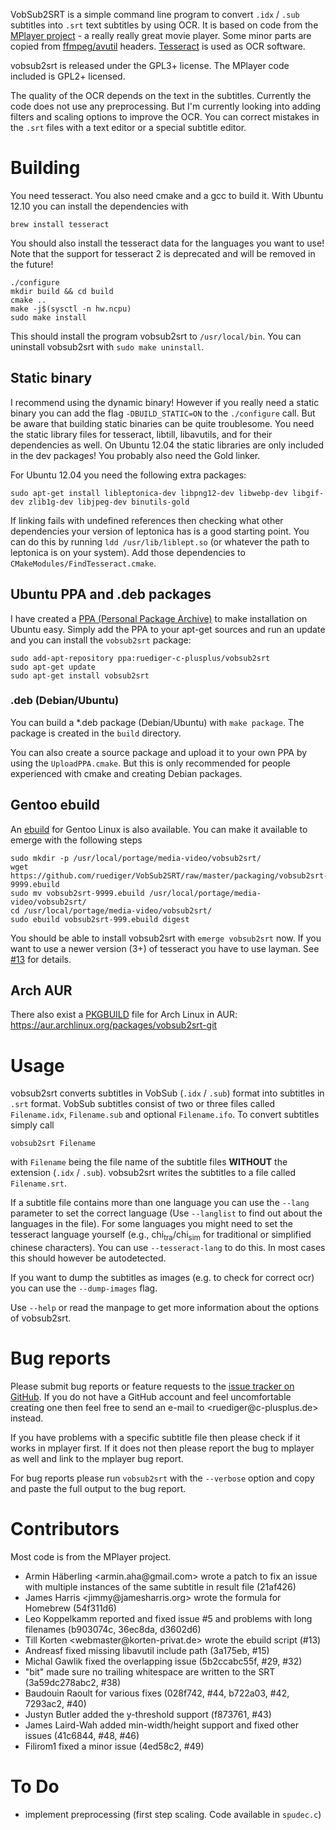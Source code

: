 # -*- mode:org; mode:auto-fill; fill-column:80; coding:utf-8; -*-
VobSub2SRT is a simple command line program to convert =.idx= / =.sub= subtitles
into =.srt= text subtitles by using OCR.  It is based on code from the
[[http://www.mplayerhq.hu][MPlayer project]] - a really really great movie player.  Some minor parts are
 copied from [[http://ffmpeg.org/][ffmpeg/avutil]] headers. [[http://code.google.com/p/tesseract-ocr/][Tesseract]] is used as OCR software.

vobsub2srt is released under the GPL3+ license. The MPlayer code included is
GPL2+ licensed.

The quality of the OCR depends on the text in the subtitles. Currently the code
does not use any preprocessing.  But I'm currently looking into adding filters
and scaling options to improve the OCR. You can correct mistakes in the =.srt=
files with a text editor or a special subtitle editor.

* Building
You need tesseract. You also need cmake and a gcc to build it.
With Ubuntu 12.10 you can install the dependencies with

#+BEGIN_EXAMPLE
  brew install tesseract
#+END_EXAMPLE

You should also install the tesseract data for the languages you want to use!
Note that the support for tesseract 2 is deprecated and will be removed in the
future!

#+BEGIN_EXAMPLE
  ./configure
  mkdir build && cd build
  cmake ..
  make -j$(sysctl -n hw.ncpu)
  sudo make install
#+END_EXAMPLE

This should install the program vobsub2srt to =/usr/local/bin=.  You can
uninstall vobsub2srt with =sudo make uninstall=.
** Static binary
I recommend using the dynamic binary! However if you really need a static binary
you can add the flag =-DBUILD_STATIC=ON= to the =./configure= call.  But be
aware that building static binaries can be quite troublesome. You need the
static library files for tesseract, libtill, libavutils, and for their
dependencies as well.  On Ubuntu 12.04 the static libraries are only included in
the dev packages! You probably also need the Gold linker.

For Ubuntu 12.04 you need the following extra packages:

#+BEGIN_EXAMPLE
  sudo apt-get install libleptonica-dev libpng12-dev libwebp-dev libgif-dev zlib1g-dev libjpeg-dev binutils-gold
#+END_EXAMPLE

If linking fails with undefined references then checking what other dependencies
your version of leptonica has is a good starting point. You can do this by
running =ldd /usr/lib/liblept.so= (or whatever the path to leptonica is on your
system). Add those dependencies to =CMakeModules/FindTesseract.cmake=.

** Ubuntu PPA and .deb packages
I have created a [[https://launchpad.net/~ruediger-c-plusplus/+archive/vobsub2srt][PPA (Personal Package Archive)]] to make installation on
Ubuntu easy.  Simply add the PPA to your apt-get sources and run an update and
you can install the =vobsub2srt= package:

#+BEGIN_EXAMPLE
  sudo add-apt-repository ppa:ruediger-c-plusplus/vobsub2srt
  sudo apt-get update
  sudo apt-get install vobsub2srt
#+END_EXAMPLE

*** .deb (Debian/Ubuntu)
You can build a *.deb package (Debian/Ubuntu) with =make package=.  The package
is created in the =build= directory.

You can also create a source package and upload it to your own PPA by using the
=UploadPPA.cmake=. But this is only recommended for people experienced with
cmake and creating Debian packages.


** Gentoo ebuild
An [[http://en.wikipedia.org/wiki/Ebuild][ebuild]] for Gentoo Linux is also available.  You can make it available to
emerge with the following steps

#+BEGIN_EXAMPLE
  sudo mkdir -p /usr/local/portage/media-video/vobsub2srt/
  wget https://github.com/ruediger/VobSub2SRT/raw/master/packaging/vobsub2srt-9999.ebuild
  sudo mv vobsub2srt-9999.ebuild /usr/local/portage/media-video/vobsub2srt/
  cd /usr/local/portage/media-video/vobsub2srt/
  sudo ebuild vobsub2srt-999.ebuild digest
#+END_EXAMPLE

You should be able to install vobsub2srt with =emerge vobsub2srt= now.  If you
want to use a newer version (3+) of tesseract you have to use layman.
See [[https://github.com/ruediger/VobSub2SRT/issues/13][#13]] for details.
** Arch AUR
There also exist a [[https://wiki.archlinux.org/index.php/PKGBUILD][PKGBUILD]] file for Arch Linux in AUR:
https://aur.archlinux.org/packages/vobsub2srt-git
* Usage
vobsub2srt converts subtitles in VobSub (=.idx= / =.sub=) format into subtitles
in =.srt= format.  VobSub subtitles consist of two or three files called
=Filename.idx=, =Filename.sub= and optional =Filename.ifo=. To convert subtitles
simply call

#+BEGIN_EXAMPLE
  vobsub2srt Filename
#+END_EXAMPLE

with =Filename= being the file name of the subtitle files *WITHOUT* the
extension (=.idx= / =.sub=). vobsub2srt writes the subtitles to a file called
=Filename.srt=.

If a subtitle file contains more than one language you can use the =--lang=
parameter to set the correct language (Use =--langlist= to find out about the
languages in the file).  For some languages you might need to set the tesseract
language yourself (e.g., chi_tra/chi_sim for traditional or simplified chinese
characters).  You can use =--tesseract-lang= to do this.  In most cases this
should however be autodetected.

If you want to dump the subtitles as images (e.g. to check for correct ocr) you
can use the =--dump-images= flag.

Use =--help= or read the manpage to get more information about the options of
vobsub2srt.

* Bug reports
Please submit bug reports or feature requests to the
[[https://github.com/ruediger/VobSub2SRT/issues][issue tracker on GitHub]].  If you do not have a GitHub account and feel
uncomfortable creating one then feel free to send an e-mail to
<ruediger@c-plusplus.de> instead.

If you have problems with a specific subtitle file then please check if
it works in mplayer first.  If it does not then please report the bug to
mplayer as well and link to the mplayer bug report.

For bug reports please run =vobsub2srt= with the =--verbose= option and copy
and paste the full output to the bug report.

* Contributors
Most code is from the MPlayer project.
- Armin Häberling <armin.aha@gmail.com> wrote a patch to fix an issue with
  multiple instances of the same subtitle in result file (21af426)
- James Harris <jimmy@jamesharris.org> wrote the formula for Homebrew (54f311d6)
- Leo Koppelkamm reported and fixed issue #5 and problems with long filenames
  (b903074c, 36ec8da, d3602d6)
- Till Korten <webmaster@korten-privat.de> wrote the ebuild script (#13)
- Andreasf fixed missing libavutil include path (3a175eb, #15)
- Michal Gawlik fixed the overlapping issue (5b2ccabc55f, #29, #32)
- "bit" made sure no trailing whitespace are written to the SRT (3a59dc278abc2, #38)
- Baudouin Raoult for various fixes (028f742, #44, b722a03, #42, 7293ac2, #40)
- Justyn Butler added the y-threshold support (f873761, #43)
- James Laird-Wah added min-width/height support and fixed other issues (41c6844, #48, #46)
- Filirom1 fixed a minor issue (4ed58c2, #49)
* To Do
- implement preprocessing (first step scaling. Code available in =spudec.c=)
